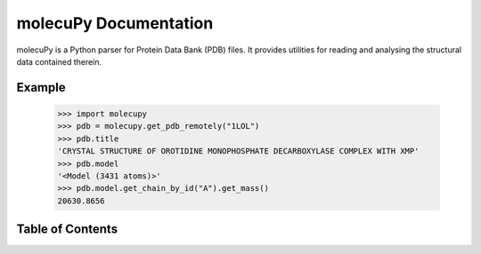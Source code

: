 molecuPy Documentation
======================

molecuPy is a Python parser for Protein Data Bank (PDB) files. It provides
utilities for reading and analysing the structural data contained therein.

Example
-------

  >>> import molecupy
  >>> pdb = molecupy.get_pdb_remotely("1LOL")
  >>> pdb.title
  'CRYSTAL STRUCTURE OF OROTIDINE MONOPHOSPHATE DECARBOXYLASE COMPLEX WITH XMP'
  >>> pdb.model
  '<Model (3431 atoms)>'
  >>> pdb.model.get_chain_by_id("A").get_mass()
  20630.8656


Table of Contents
-----------------

.. toctree ::

    installing
